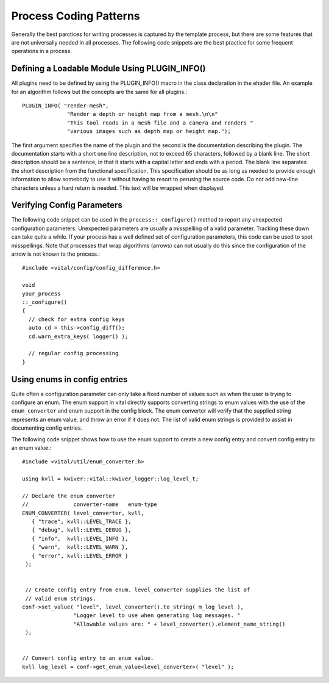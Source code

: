 Process Coding Patterns
=======================

Generally the best parctices for writing processes is captured by the
template process, but there are some features that are not universally
needed in all processes. The following code snippets are the best
practice for some frequent operations in a process.

Defining a Loadable Module Using PLUGIN_INFO()
----------------------------------------------

All plugins need to be defined by using the PLUGIN_INFO() macro in the
class declaration in the ehader file. An example for an algorithm
follows but the concepts are the same for all plugins.::

   PLUGIN_INFO( "render-mesh",
                 "Render a depth or height map from a mesh.\n\n"
                 "This tool reads in a mesh file and a camera and renders "
                 "various images such as depth map or height map.");

The first argument specifies the name of the plugin and the second is
the documentation describing the plugin. The documentation starts with
a short one line description, not to exceed 65 characters, followed by
a blank line. The short description should be a sentence, in that it
starts with a capital letter and ends with a period. The blank line
separates the short description from the functional
specification. This specification should be as long as needed to
provide enough information to allow somebody to use it without having
to resort to perusing the source code. Do not add new-line characters
unless a hard return is needed.  This text will be wrapped when
displayed.

Verifying Config Parameters
---------------------------

The following code snippet can be used in the
``process::_configure()`` method to report any unexpected
configuration parameters. Unexpected parameters are usually a
misspelling of a valid parameter. Tracking these down can take quite a
while. If your process has a well defined set of configuration
parameters, this code can be used to spot misspellings. Note that
processes that wrap algorithms (arrows) can not usually do this since
the configuration of the arrow is not known to the process.::

    #include <vital/config/config_difference.h>

    void
    your_process
    ::_configure()
    {
      // check for extra config keys
      auto cd = this->config_diff();
      cd.warn_extra_keys( logger() );

      // regular config processing
    }


Using enums in config entries
-----------------------------

Quite often a configuration parameter can only take a fixed number of
values such as when the user is trying to configure an enum. The enum
support in vital directly supports converting strings to enum values
with the use of the ``enum_converter`` and enum support in the config
block. The enum converter will verify that the supplied string
represents an enum value, and throw an error if it does not. The list
of valid enum strings is provided to assist in documenting config
entries.

The following code snippet shows how to use the enum support to create
a new config entry and convert config entry to an enum value.::

   #include <vital/util/enum_converter.h>

   using kvll = kwiver::vital::kwiver_logger::log_level_t;

   // Declare the enum converter
   //              converter-name   enum-type
   ENUM_CONVERTER( level_converter, kvll,
      { "trace", kvll::LEVEL_TRACE },
      { "debug", kvll::LEVEL_DEBUG },
      { "info",  kvll::LEVEL_INFO },
      { "warn",  kvll::LEVEL_WARN },
      { "error", kvll::LEVEL_ERROR }
    );


    // Create config entry from enum. level_converter supplies the list of
    // valid enum strings.
   conf->set_value( "level", level_converter().to_string( m_log_level ),
                   "Logger level to use when generating log messages. "
                   "Allowable values are: " + level_converter().element_name_string()
    );


   // Convert config entry to an enum value.
   kvll log_level = conf->get_enum_value<level_converter>( "level" );
